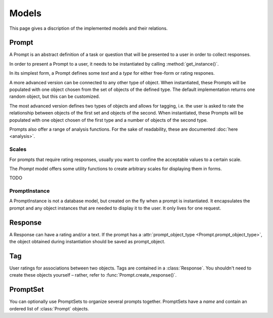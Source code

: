=====
Models
=====

This page gives a discription of the implemented models and their relations.

Prompt
======

.. class:: Prompt

    A Prompt is an abstract definition of a task or question that will be presented to a user
    in order to collect responses.

    In order to present a Prompt to a user, it needs to be instantiated by calling :method:`get_instance()`.

    In its simplest form, a Prompt defines some `text` and a `type` for either free-form
    or rating respones.

    A more advanced version can be connected to any other type of object. When instantiated,
    these Prompts will be populated with one object chosen from the set of objects of the defined type.
    The default implementation returns one random object, but this can be customized.

    The most advanced version defines two types of objects and allows for tagging, i.e. the user
    is asked to rate the relationship between objects of the first set and objects of the second.
    When instantiated, these Prompts will be populated with one object chosen of the first type
    and a number of objects of the second type.

    Prompts also offer a range of analysis functions. For the sake of readability, these are documented :doc:`here <analysis>`.

    .. attribute:: type

        The type of the Prompt. Currently supported types: likert, openended, tagging

    .. attribute:: text

        The text to be displayed to the user. The string can use the `{object}` placeholder
        which will be replace by the object the prompt is instantiated with.
    
    .. attribute:: scale_min

        For prompts with scale responsed, the minimum value of the scale. Defaults to 1
    
    .. attribute:: scale_max
    
        For prompts with scale responsed, the maximum value of the scale.

    .. attribute:: prompt_object_type
    
        An object of class ContentType to define the model of objects this prompt will be populated with when instantiated.
        One prompt instance will be populated with one object of this type.
        A response will contain a reference to this object.

    .. attribute:: response_object_type
    
        An object of class ContentType to define the model of objects this prompt will be populated with when instantiated.
        One prompt instance will be populated with a number of objects of this type.
        A response will create :class:`Tag`s with references to these objects.

    .. method:: get_instance()

        Instantiate this Prompt. Will get one or more objects, depending on the type of prompt.

        :return: :class:`PromptInstance`

    .. method:: create_response()

        Convenience function to create (and save) a :class:`Response` for this prompt.

        Pass :attr:`rating <Response.rating>` or :attr:`text <Response.text>`,
        as well as :attr:`user <Response.user>` and :attr:`prompt_object <Response.prompt_object>` as needed.

        To save tagging responses, pass `tags=[(object1, rating1), (object2, rating2), ...]`
        OR alternatively, `tags=[{'object_id': id1, 'rating': rating2}, ...]`

        Note that responses per se are not unique per user
        (as some experiments might require asking the same question multiple times).
        Some of the analytics functions offer a `user_unique` parameter to restrict analysis
        to the user's latest response only.

        In contrast, tags are ensured to be unique for (prompt, user, prompt_object, response_object).
        If the user tagged this combination before, the Tag will be updated, incl. its response relation 
        (i.e. the original Response object will no longer be associated with this tag).

        This method verifies that the objects match the models defined in the :class:`Prompt` and
        raises a `ValidationException` on a mismatch.

        :returns: the newly created :class:`Response`
    
    .. method:: get_object()

        Used to determine the object for instantiating this Prompt.
        The default implementation is to retrieve a random object from the queryset.
        You can override this method to customize this.
        See :attr:`Prompt.prompt_object_type`.

    .. method:: get_queryset()

        The queryset from which the object will be drawn when instantiating this Prompt.
        The default implementation is to return all objects of type :attr:`Prompt.prompt_object_type`.

    .. method:: get_response_objects()

        Used to determine the objects for instantiating this Prompt.
        The default implementation is to retrieve a random object from the queryset.
        You can override this method to customize this.
        See :attr:`Prompt.response_object_type`.

    .. method:: get_response_queryset()

        The queryset from which the objects will be drawn when instantiating this Prompt.
        The default implementation is to return all objects of type :attr:`Prompt.response_object_type`.

Scales
------

For prompts that require rating responses, usually you want to confine the acceptable values to a certain scale.

The `Prompt` model offers some utility functions to create arbitrary scales for displaying them in forms.

TODO

PromptInstance
--------------

.. class:: PromptInstance

    A PromptInstance is not a database model, but created on the fly when a prompt is instantiated.
    It encapsulates the prompt and any object instances that are needed to display it to the user.
    It only lives for one request.

    .. attribute:: prompt

        :type: :class:`Prompt`

    .. attribute:: object

        An object with which this prompt has been populated.
        See :attr:`Prompt.prompt_object_type`.

    .. attribute:: response_objects

        A list of objects with which this prompt has been populated. Can be presented for tagging prompts.
        See :attr:`Prompt.response_object_type`.
    
    .. method:: __str__

        The string representation of this class is the prompt's text, formatted with the `object`.
        Useful for directly printing a `prompt_instance` in a template.
        See :attr:`Prompt.text`.

Response
========

.. class:: Response

    A Response can have a rating and/or a text.
    If the prompt has a :attr:`prompt_object_type <Prompt.prompt_object_type>`,
    the object obtained during instantiation should be saved as prompt_object.

    .. attribute:: rating

        :type: integer

    .. attribute:: text

        :type: string

    .. attribute:: prompt_object

        Any object that this response is related to.
        Its type should match :attr:`prompt_object_type <Prompt.prompt_object_type>`.

    .. attribute:: prompt

        The :class:`Prompt` that this response is related to. This is a required field.

    .. attribute:: user

        The user that this response belongs to. This is a required field.

Tag
===

.. class:: Tag

    User ratings for associations between two objects.
    Tags are contained in a :class:`Response`. You shouldn't need to create these objects
    yourself – rather, refer to :func:`Prompt.create_response()`.

    .. attribute:: response_object

        The object that this tag refers to. Should match the type
        defined in the :class:`Prompt`.
        When you instantiate a Prompt, this should be one of the instance's
        :attr:`response_objects <PromptInstance.response_objects>`.
        See :attr:`Prompt.response_object_type`.

    .. attribute:: rating

        :type: integer

    .. attribute:: response

        The :class:`Response` that this tag is related to. This is a required field.

PromptSet
=========

.. class:: PromptInstance

    You can optionally use PromptSets to organize several prompts together.
    PromptSets have a `name` and contain an ordered list of :class:`Prompt` objects.

    .. attribute:: name

        A name to identify this set. Should be in slug format.

    .. attribute:: prompts

        A many-to-many field to add any number of :class:`Prompts <Prompt>` to this set.
        Prompts are orderable. If you use the Django admin and added `sortedm2m` to your `INSTALLED_APPS`,
        the widget should allow drag and drop.
        See `django-sortedm2m's documentation <https://github.com/gregmuellegger/django-sortedm2m>`_ for details
        about how this works.
